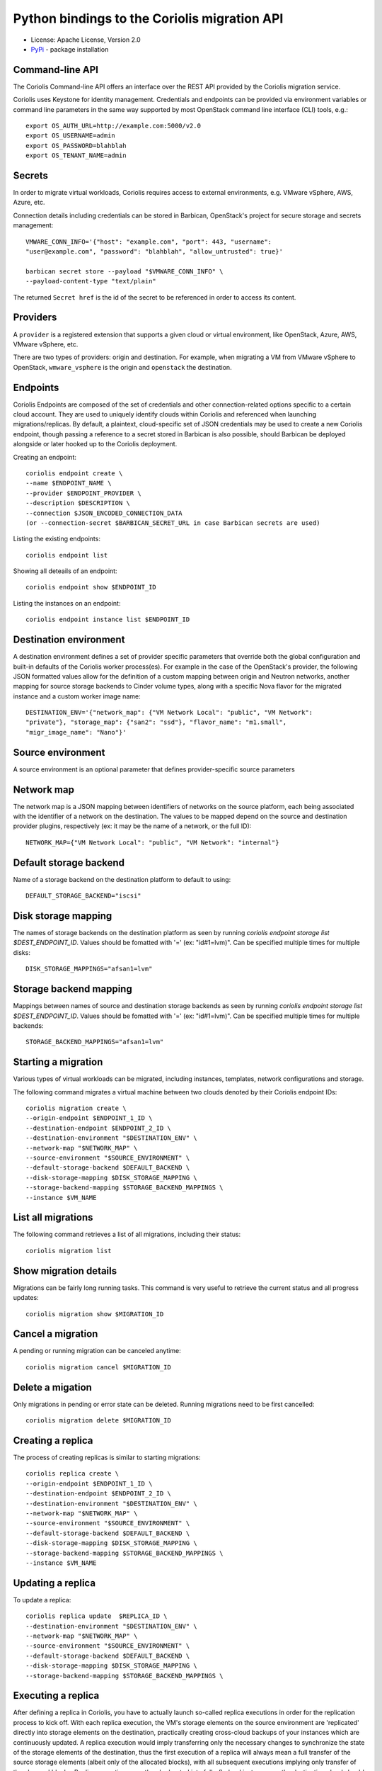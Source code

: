 Python bindings to the Coriolis migration API
=============================================

* License: Apache License, Version 2.0
* `PyPi`_ - package installation

.. _PyPi: https://pypi.python.org/pypi/python-coriolisclient

Command-line API
----------------

The Coriolis Command-line API offers an interface over the REST API provided by
the Coriolis migration service.

Coriolis uses Keystone for identity management. Credentials and endpoints can
be provided via environment variables or command line parameters in the same
way supported by most OpenStack command line interface (CLI) tools, e.g.::

    export OS_AUTH_URL=http://example.com:5000/v2.0
    export OS_USERNAME=admin
    export OS_PASSWORD=blahblah
    export OS_TENANT_NAME=admin

Secrets
-------

In order to migrate virtual workloads, Coriolis requires access to external
environments, e.g. VMware vSphere, AWS, Azure, etc.

Connection details including credentials can be stored in Barbican,
OpenStack's project for secure storage and secrets management::

    VMWARE_CONN_INFO='{"host": "example.com", "port": 443, "username":
    "user@example.com", "password": "blahblah", "allow_untrusted": true}'

    barbican secret store --payload "$VMWARE_CONN_INFO" \
    --payload-content-type "text/plain"

The returned ``Secret href`` is the id of the secret to be referenced in order
to access its content.


Providers
---------

A ``provider`` is a registered extension that supports a given cloud or
virtual environment, like OpenStack, Azure, AWS, VMware vSphere, etc.

There are two types of providers: origin and destination. For example, when
migrating a VM from VMware vSphere to OpenStack, ``wmware_vsphere`` is the
origin and ``openstack`` the destination.


Endpoints
---------

Coriolis Endpoints are composed of the set of credentials and other
connection-related options specific to a certain cloud account. They are
used to uniquely identify clouds within Coriolis and referenced when
launching migrations/replicas. By default, a plaintext, cloud-specific
set of JSON credentials may be used to create a new Coriolis endpoint,
though passing a reference to a secret stored in Barbican is also possible,
should Barbican be deployed alongside or later hooked up to the Coriolis
deployment.

Creating an endpoint::

    coriolis endpoint create \ 
    --name $ENDPOINT_NAME \
    --provider $ENDPOINT_PROVIDER \
    --description $DESCRIPTION \
    --connection $JSON_ENCODED_CONNECTION_DATA
    (or --connection-secret $BARBICAN_SECRET_URL in case Barbican secrets are used)

Listing the existing endpoints::

    coriolis endpoint list

Showing all deteails of an endpoint::

    coriolis endpoint show $ENDPOINT_ID

Listing the instances on an endpoint::

    coriolis endpoint instance list $ENDPOINT_ID


Destination environment
------------------

A destination environment defines a set of provider specific parameters that
override both the global configuration and built-in defaults of the Coriolis
worker process(es). For example in the case of the OpenStack's provider, the
following JSON formatted values allow for the definition of a custom mapping
between origin and Neutron networks, another mapping for source storage
backends to Cinder volume types, along with a specific Nova flavor for the
migrated instance and a custom worker image name::

    DESTINATION_ENV='{"network_map": {"VM Network Local": "public", "VM Network":
    "private"}, "storage_map": {"san2": "ssd"}, "flavor_name": "m1.small",
    "migr_image_name": "Nano"}'


Source environment
------------------

A source environment is an optional parameter that defines
provider-specific source parameters

Network map
-----------

The network map is a JSON mapping between identifiers of networks on the source
platform, each being associated with the identifier of a network on the
destination. The values to be mapped depend on the source and destination
provider plugins, respectively (ex: it may be the name of a network, or the
full ID)::



    NETWORK_MAP={"VM Network Local": "public", "VM Network": "internal"}

Default storage backend
-----------------------

Name of a storage backend on the destination platform to default to using::

    DEFAULT_STORAGE_BACKEND="iscsi"


Disk storage mapping
--------------------
The names of storage backends on the destination platform
as seen by running `coriolis endpoint storage list
$DEST_ENDPOINT_ID`. Values should be fomatted with '='
(ex: "id#1=lvm)". Can be specified multiple times for
multiple disks::

    DISK_STORAGE_MAPPINGS="afsan1=lvm"

Storage backend mapping
-----------------------
Mappings between names of source and destination
storage backends as seen by running `coriolis endpoint
storage list $DEST_ENDPOINT_ID`. Values should be
fomatted with '=' (ex: "id#1=lvm)". Can be specified
multiple times for multiple backends::

    STORAGE_BACKEND_MAPPINGS="afsan1=lvm"


Starting a migration
--------------------

Various types of virtual workloads can be migrated, including instances,
templates, network configurations and storage.

The following command migrates a virtual machine between two clouds denoted
by their Coriolis endpoint IDs::

    coriolis migration create \
    --origin-endpoint $ENDPOINT_1_ID \
    --destination-endpoint $ENDPOINT_2_ID \
    --destination-environment "$DESTINATION_ENV" \
    --network-map "$NETWORK_MAP" \
    --source-environment "$SOURCE_ENVIRONMENT" \
    --default-storage-backend $DEFAULT_BACKEND \
    --disk-storage-mapping $DISK_STORAGE_MAPPING \
    --storage-backend-mapping $STORAGE_BACKEND_MAPPINGS \
    --instance $VM_NAME

List all migrations
-------------------

The following command retrieves a list of all migrations, including their
status::

    coriolis migration list

Show migration details
----------------------

Migrations can be fairly long running tasks. This command is very useful to
retrieve the current status and all progress updates::

    coriolis migration show $MIGRATION_ID

Cancel a migration
------------------

A pending or running migration can be canceled anytime::

    coriolis migration cancel $MIGRATION_ID

Delete a migation
-----------------

Only migrations in pending or error state can be deleted. Running migrations
need to be first cancelled::

    coriolis migration delete $MIGRATION_ID

Creating a replica
------------------

The process of creating replicas is similar to starting migrations::

    coriolis replica create \
    --origin-endpoint $ENDPOINT_1_ID \
    --destination-endpoint $ENDPOINT_2_ID \
    --destination-environment "$DESTINATION_ENV" \
    --network-map "$NETWORK_MAP" \
    --source-environment "$SOURCE_ENVIRONMENT" \
    --default-storage-backend $DEFAULT_BACKEND \
    --disk-storage-mapping $DISK_STORAGE_MAPPING \
    --storage-backend-mapping $STORAGE_BACKEND_MAPPINGS \
    --instance $VM_NAME

Updating a replica
------------------

To update a replica::

    coriolis replica update  $REPLICA_ID \
    --destination-environment "$DESTINATION_ENV" \
    --network-map "$NETWORK_MAP" \
    --source-environment "$SOURCE_ENVIRONMENT" \
    --default-storage-backend $DEFAULT_BACKEND \
    --disk-storage-mapping $DISK_STORAGE_MAPPING \
    --storage-backend-mapping $STORAGE_BACKEND_MAPPINGS \

Executing a replica
-------------------

After defining a replica in Coriolis, you have to actually launch so-called
replica executions in order for the replication process to kick off.
With each replica execution, the VM's storage elements on the source
environment are 'replicated' directly into storage elements on the
destination, practically creating cross-cloud backups of your instances
which are continuously updated. A replica execution would imply transferring
only the necessary changes to synchronize the state of the storage elements
of the destination, thus the first execution of a replica will always mean
a full transfer of the source storage elements (albeit only of the allocated
blocks), with all subsequent executions implying only transfer of the changed
blocks. Replica executions may then be booted into fully-fledged instances
on the destination cloud should failover from the source environment be
required.

To execute a replica::

    coriolis replica execute $REPLICA_ID

To list all the executions of a replica::

    coriolis replica execution list $REPLICA_ID

To cancel a specific execution of a replica::

    coriolis replica execution cancel $REPLICA_ID $EXECUTION_ID

To delete a specific execution of a replica::

    coriolis replica execution delete $REPLICA_ID $EXECUTION_ID

Showing a replica
-----------------

To retrieve the current status of a replica ::

    coriolis replica show $REPLICA_ID

And to do that for a particular execution of a replica::

    coriolis replica execution show $REPLICA_ID $EXECUTION_ID

Deploying a replica
-------------------

Replicas can be deployed into full VMs with::

    coriolis migration deploy replica $REPLICA_ID

As this process may take some time, it is useful to know that it can be
interacted with just like a regular migration (i.e. coriolis migration
show $ID).

Listing all replicas
--------------------

To list the currently existing replicas::

    coriolis replica list

Deleting a replica
------------------

To delete a replica::

    coriolis replica delete $REPLICA_ID

Deleting replica target disks
-----------------------------

To delete a replica's target disks::

    coriolis replica disks delete $REPLICA_ID
    
Creating replica execution schedule
-----------------------------------

To create a schedule for the execution of a replica, with UTC time::

    coriolis replica schedule create \
    $REPLICA_ID \
    -M $MINUTE -H $HOUR -d $DAY -m $MONTH
    
Listing all replica execution schedules
---------------------------------------

To list the currently existing schedules of a replica::

    coriolis replica schedule list $REPLICA_ID
    
Showing a replica execution schedule
------------------------------------

To retrieve the current status of a replica execution schedule::

    coriolis replica schedule show  $REPLICA_ID $SCHEDULE_ID
    
Deleting a replica execution schedule
-------------------------------------

To delete a replica execution schedule::

    coriolis replica schedule delete  $REPLICA_ID $SCHEDULE_ID
    
Updating a replica execution schedule
-------------------------------------

To update a replica execution schedule::

    coriolis replica schedule update  $REPLICA_ID $SCHEDULE_ID \ 
    -M $MINUTE -H $HOUR -w $WEEK_DAY \ 
 

Python API
----------

The Python interface matches the underlying REST API, it's used by the CLI and
can be employed in 3rd party projects::

    >>> from coriolisclient import client
    >>> c = client.Client(session=keystone_session)
    >>> c.migrations.list()
    [...]
    >>> c.migrations.get(migration_id)
    [...]
